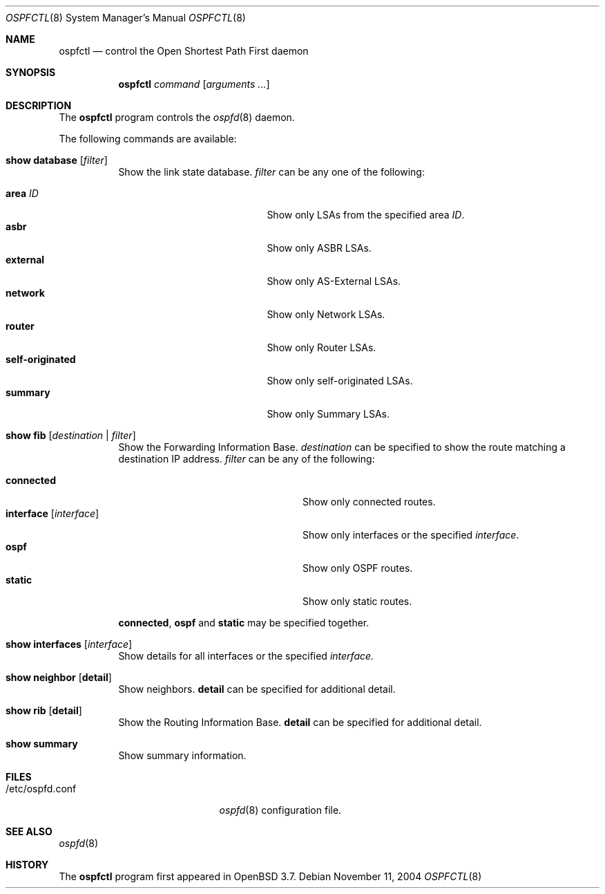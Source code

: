 .\"	$OpenBSD: src/usr.sbin/ospfctl/ospfctl.8,v 1.10 2005/10/18 22:30:00 stevesk Exp $
.\"
.\" Copyright (c) 2004, 2005 Esben Norby <norby@openbsd.org>
.\"
.\" Permission to use, copy, modify, and distribute this software for any
.\" purpose with or without fee is hereby granted, provided that the above
.\" copyright notice and this permission notice appear in all copies.
.\"
.\" THE SOFTWARE IS PROVIDED "AS IS" AND THE AUTHOR DISCLAIMS ALL WARRANTIES
.\" WITH REGARD TO THIS SOFTWARE INCLUDING ALL IMPLIED WARRANTIES OF
.\" MERCHANTABILITY AND FITNESS. IN NO EVENT SHALL THE AUTHOR BE LIABLE FOR
.\" ANY SPECIAL, DIRECT, INDIRECT, OR CONSEQUENTIAL DAMAGES OR ANY DAMAGES
.\" WHATSOEVER RESULTING FROM LOSS OF USE, DATA OR PROFITS, WHETHER IN AN
.\" ACTION OF CONTRACT, NEGLIGENCE OR OTHER TORTIOUS ACTION, ARISING OUT OF
.\" OR IN CONNECTION WITH THE USE OR PERFORMANCE OF THIS SOFTWARE.
.\"
.Dd November 11, 2004
.Dt OSPFCTL 8
.Os
.Sh NAME
.Nm ospfctl
.Nd control the Open Shortest Path First daemon
.Sh SYNOPSIS
.Nm
.Ar command
.Op Ar arguments ...
.Sh DESCRIPTION
The
.Nm
program controls the
.Xr ospfd 8
daemon.
.Pp
The following commands are available:
.Bl -tag -width Ds
.It Cm show database Op Ar filter
Show the link state database.
.Ar filter
can be any one of the following:
.Pp
.Bl -tag -width "self-originatedXX" -compact
.It Cm area Ar ID
Show only LSAs from the specified area
.Ar ID .
.It Cm asbr
Show only ASBR LSAs.
.It Cm external
Show only AS-External LSAs.
.It Cm network
Show only Network LSAs.
.It Cm router
Show only Router LSAs.
.It Cm self-originated
Show only self-originated LSAs.
.It Cm summary
Show only Summary LSAs.
.El
.It Cm show fib Op Ar destination | filter
Show the Forwarding Information Base.
.Ar destination
can be specified to show the route matching a destination IP address.
.Ar filter
can be any of the following:
.Pp
.Bl -tag -width "interfaceXXinterfaceXX" -compact
.It Cm connected
Show only connected routes.
.It Cm interface Op Ar interface
Show only interfaces or the specified
.Ar interface .
.It Cm ospf
Show only OSPF routes.
.It Cm static
Show only static routes.
.El
.Pp
.Cm connected ,
.Cm ospf
and
.Cm static
may be specified together.
.It Cm show interfaces Op Ar interface
Show details for all interfaces or the specified
.Ar interface.
.It Cm show neighbor Op Cm detail
Show neighbors.
.Cm detail
can be specified for additional detail.
.It Cm show rib Op Cm detail
Show the Routing Information Base.
.Cm detail
can be specified for additional detail.
.It Cm show summary
Show summary information.
.El
.Sh FILES
.Bl -tag -width "/etc/ospfd.confXXXX" -compact
.It /etc/ospfd.conf
.Xr ospfd 8
configuration file.
.El
.Sh SEE ALSO
.Xr ospfd 8
.Sh HISTORY
The
.Nm
program first appeared in
.Ox 3.7 .

